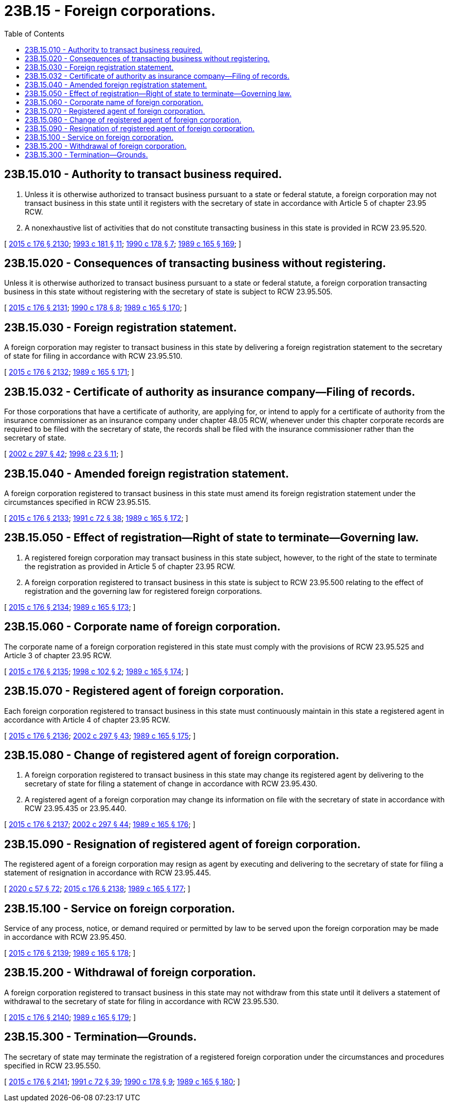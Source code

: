 = 23B.15 - Foreign corporations.
:toc:

== 23B.15.010 - Authority to transact business required.
. Unless it is otherwise authorized to transact business pursuant to a state or federal statute, a foreign corporation may not transact business in this state until it registers with the secretary of state in accordance with Article 5 of chapter 23.95 RCW.

. A nonexhaustive list of activities that do not constitute transacting business in this state is provided in RCW 23.95.520.

[ http://lawfilesext.leg.wa.gov/biennium/2015-16/Pdf/Bills/Session%20Laws/Senate/5387.SL.pdf?cite=2015%20c%20176%20§%202130[2015 c 176 § 2130]; http://lawfilesext.leg.wa.gov/biennium/1993-94/Pdf/Bills/Session%20Laws/House/1497-S.SL.pdf?cite=1993%20c%20181%20§%2011[1993 c 181 § 11]; http://leg.wa.gov/CodeReviser/documents/sessionlaw/1990c178.pdf?cite=1990%20c%20178%20§%207[1990 c 178 § 7]; http://leg.wa.gov/CodeReviser/documents/sessionlaw/1989c165.pdf?cite=1989%20c%20165%20§%20169[1989 c 165 § 169]; ]

== 23B.15.020 - Consequences of transacting business without registering.
Unless it is otherwise authorized to transact business pursuant to a state or federal statute, a foreign corporation transacting business in this state without registering with the secretary of state is subject to RCW 23.95.505.

[ http://lawfilesext.leg.wa.gov/biennium/2015-16/Pdf/Bills/Session%20Laws/Senate/5387.SL.pdf?cite=2015%20c%20176%20§%202131[2015 c 176 § 2131]; http://leg.wa.gov/CodeReviser/documents/sessionlaw/1990c178.pdf?cite=1990%20c%20178%20§%208[1990 c 178 § 8]; http://leg.wa.gov/CodeReviser/documents/sessionlaw/1989c165.pdf?cite=1989%20c%20165%20§%20170[1989 c 165 § 170]; ]

== 23B.15.030 - Foreign registration statement.
A foreign corporation may register to transact business in this state by delivering a foreign registration statement to the secretary of state for filing in accordance with RCW 23.95.510.

[ http://lawfilesext.leg.wa.gov/biennium/2015-16/Pdf/Bills/Session%20Laws/Senate/5387.SL.pdf?cite=2015%20c%20176%20§%202132[2015 c 176 § 2132]; http://leg.wa.gov/CodeReviser/documents/sessionlaw/1989c165.pdf?cite=1989%20c%20165%20§%20171[1989 c 165 § 171]; ]

== 23B.15.032 - Certificate of authority as insurance company—Filing of records.
For those corporations that have a certificate of authority, are applying for, or intend to apply for a certificate of authority from the insurance commissioner as an insurance company under chapter 48.05 RCW, whenever under this chapter corporate records are required to be filed with the secretary of state, the records shall be filed with the insurance commissioner rather than the secretary of state.

[ http://lawfilesext.leg.wa.gov/biennium/2001-02/Pdf/Bills/Session%20Laws/House/2301-S.SL.pdf?cite=2002%20c%20297%20§%2042[2002 c 297 § 42]; http://lawfilesext.leg.wa.gov/biennium/1997-98/Pdf/Bills/Session%20Laws/House/1065-S2.SL.pdf?cite=1998%20c%2023%20§%2011[1998 c 23 § 11]; ]

== 23B.15.040 - Amended foreign registration statement.
A foreign corporation registered to transact business in this state must amend its foreign registration statement under the circumstances specified in RCW 23.95.515.

[ http://lawfilesext.leg.wa.gov/biennium/2015-16/Pdf/Bills/Session%20Laws/Senate/5387.SL.pdf?cite=2015%20c%20176%20§%202133[2015 c 176 § 2133]; http://lawfilesext.leg.wa.gov/biennium/1991-92/Pdf/Bills/Session%20Laws/Senate/5107.SL.pdf?cite=1991%20c%2072%20§%2038[1991 c 72 § 38]; http://leg.wa.gov/CodeReviser/documents/sessionlaw/1989c165.pdf?cite=1989%20c%20165%20§%20172[1989 c 165 § 172]; ]

== 23B.15.050 - Effect of registration—Right of state to terminate—Governing law.
. A registered foreign corporation may transact business in this state subject, however, to the right of the state to terminate the registration as provided in Article 5 of chapter 23.95 RCW.

. A foreign corporation registered to transact business in this state is subject to RCW 23.95.500 relating to the effect of registration and the governing law for registered foreign corporations.

[ http://lawfilesext.leg.wa.gov/biennium/2015-16/Pdf/Bills/Session%20Laws/Senate/5387.SL.pdf?cite=2015%20c%20176%20§%202134[2015 c 176 § 2134]; http://leg.wa.gov/CodeReviser/documents/sessionlaw/1989c165.pdf?cite=1989%20c%20165%20§%20173[1989 c 165 § 173]; ]

== 23B.15.060 - Corporate name of foreign corporation.
The corporate name of a foreign corporation registered in this state must comply with the provisions of RCW 23.95.525 and Article 3 of chapter 23.95 RCW.

[ http://lawfilesext.leg.wa.gov/biennium/2015-16/Pdf/Bills/Session%20Laws/Senate/5387.SL.pdf?cite=2015%20c%20176%20§%202135[2015 c 176 § 2135]; http://lawfilesext.leg.wa.gov/biennium/1997-98/Pdf/Bills/Session%20Laws/House/1253-S.SL.pdf?cite=1998%20c%20102%20§%202[1998 c 102 § 2]; http://leg.wa.gov/CodeReviser/documents/sessionlaw/1989c165.pdf?cite=1989%20c%20165%20§%20174[1989 c 165 § 174]; ]

== 23B.15.070 - Registered agent of foreign corporation.
Each foreign corporation registered to transact business in this state must continuously maintain in this state a registered agent in accordance with Article 4 of chapter 23.95 RCW.

[ http://lawfilesext.leg.wa.gov/biennium/2015-16/Pdf/Bills/Session%20Laws/Senate/5387.SL.pdf?cite=2015%20c%20176%20§%202136[2015 c 176 § 2136]; http://lawfilesext.leg.wa.gov/biennium/2001-02/Pdf/Bills/Session%20Laws/House/2301-S.SL.pdf?cite=2002%20c%20297%20§%2043[2002 c 297 § 43]; http://leg.wa.gov/CodeReviser/documents/sessionlaw/1989c165.pdf?cite=1989%20c%20165%20§%20175[1989 c 165 § 175]; ]

== 23B.15.080 - Change of registered agent of foreign corporation.
. A foreign corporation registered to transact business in this state may change its registered agent by delivering to the secretary of state for filing a statement of change in accordance with RCW 23.95.430.

. A registered agent of a foreign corporation may change its information on file with the secretary of state in accordance with RCW 23.95.435 or 23.95.440.

[ http://lawfilesext.leg.wa.gov/biennium/2015-16/Pdf/Bills/Session%20Laws/Senate/5387.SL.pdf?cite=2015%20c%20176%20§%202137[2015 c 176 § 2137]; http://lawfilesext.leg.wa.gov/biennium/2001-02/Pdf/Bills/Session%20Laws/House/2301-S.SL.pdf?cite=2002%20c%20297%20§%2044[2002 c 297 § 44]; http://leg.wa.gov/CodeReviser/documents/sessionlaw/1989c165.pdf?cite=1989%20c%20165%20§%20176[1989 c 165 § 176]; ]

== 23B.15.090 - Resignation of registered agent of foreign corporation.
The registered agent of a foreign corporation may resign as agent by executing and delivering to the secretary of state for filing a statement of resignation in accordance with RCW 23.95.445.

[ http://lawfilesext.leg.wa.gov/biennium/2019-20/Pdf/Bills/Session%20Laws/Senate/6028-S.SL.pdf?cite=2020%20c%2057%20§%2072[2020 c 57 § 72]; http://lawfilesext.leg.wa.gov/biennium/2015-16/Pdf/Bills/Session%20Laws/Senate/5387.SL.pdf?cite=2015%20c%20176%20§%202138[2015 c 176 § 2138]; http://leg.wa.gov/CodeReviser/documents/sessionlaw/1989c165.pdf?cite=1989%20c%20165%20§%20177[1989 c 165 § 177]; ]

== 23B.15.100 - Service on foreign corporation.
Service of any process, notice, or demand required or permitted by law to be served upon the foreign corporation may be made in accordance with RCW 23.95.450.

[ http://lawfilesext.leg.wa.gov/biennium/2015-16/Pdf/Bills/Session%20Laws/Senate/5387.SL.pdf?cite=2015%20c%20176%20§%202139[2015 c 176 § 2139]; http://leg.wa.gov/CodeReviser/documents/sessionlaw/1989c165.pdf?cite=1989%20c%20165%20§%20178[1989 c 165 § 178]; ]

== 23B.15.200 - Withdrawal of foreign corporation.
A foreign corporation registered to transact business in this state may not withdraw from this state until it delivers a statement of withdrawal to the secretary of state for filing in accordance with RCW 23.95.530.

[ http://lawfilesext.leg.wa.gov/biennium/2015-16/Pdf/Bills/Session%20Laws/Senate/5387.SL.pdf?cite=2015%20c%20176%20§%202140[2015 c 176 § 2140]; http://leg.wa.gov/CodeReviser/documents/sessionlaw/1989c165.pdf?cite=1989%20c%20165%20§%20179[1989 c 165 § 179]; ]

== 23B.15.300 - Termination—Grounds.
The secretary of state may terminate the registration of a registered foreign corporation under the circumstances and procedures specified in RCW 23.95.550.

[ http://lawfilesext.leg.wa.gov/biennium/2015-16/Pdf/Bills/Session%20Laws/Senate/5387.SL.pdf?cite=2015%20c%20176%20§%202141[2015 c 176 § 2141]; http://lawfilesext.leg.wa.gov/biennium/1991-92/Pdf/Bills/Session%20Laws/Senate/5107.SL.pdf?cite=1991%20c%2072%20§%2039[1991 c 72 § 39]; http://leg.wa.gov/CodeReviser/documents/sessionlaw/1990c178.pdf?cite=1990%20c%20178%20§%209[1990 c 178 § 9]; http://leg.wa.gov/CodeReviser/documents/sessionlaw/1989c165.pdf?cite=1989%20c%20165%20§%20180[1989 c 165 § 180]; ]


